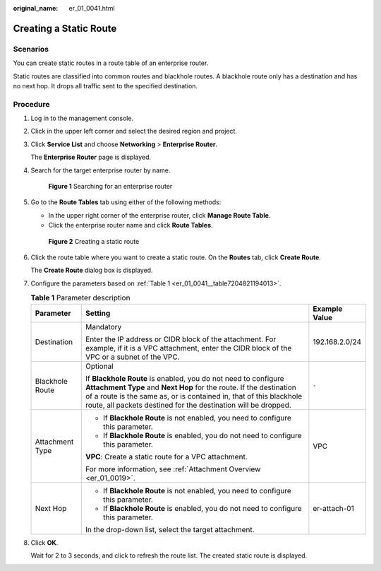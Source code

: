 :original_name: er_01_0041.html

.. _er_01_0041:

Creating a Static Route
=======================

Scenarios
---------

You can create static routes in a route table of an enterprise router.

Static routes are classified into common routes and blackhole routes. A blackhole route only has a destination and has no next hop. It drops all traffic sent to the specified destination.

Procedure
---------

#. Log in to the management console.

#. Click |image1| in the upper left corner and select the desired region and project.

#. Click **Service List** and choose **Networking** > **Enterprise Router**.

   The **Enterprise Router** page is displayed.

#. Search for the target enterprise router by name.


   .. figure:: /_static/images/en-us_image_0000001674900098.png
      :alt: **Figure 1** Searching for an enterprise router

      **Figure 1** Searching for an enterprise router

#. Go to the **Route Tables** tab using either of the following methods:

   -  In the upper right corner of the enterprise router, click **Manage Route Table**.
   -  Click the enterprise router name and click **Route Tables**.


   .. figure:: /_static/images/en-us_image_0000001675304226.png
      :alt: **Figure 2** Creating a static route

      **Figure 2** Creating a static route

#. Click the route table where you want to create a static route. On the **Routes** tab, click **Create Route**.

   The **Create Route** dialog box is displayed.

#. Configure the parameters based on :ref:`Table 1 <er_01_0041__table7204821194013>`.

   .. _er_01_0041__table7204821194013:

   .. table:: **Table 1** Parameter description

      +-----------------------+-------------------------------------------------------------------------------------------------------------------------------------------------------------------------------------------------------------------------------------------------------------------------------+-----------------------+
      | Parameter             | Setting                                                                                                                                                                                                                                                                       | Example Value         |
      +=======================+===============================================================================================================================================================================================================================================================================+=======================+
      | Destination           | Mandatory                                                                                                                                                                                                                                                                     | 192.168.2.0/24        |
      |                       |                                                                                                                                                                                                                                                                               |                       |
      |                       | Enter the IP address or CIDR block of the attachment. For example, if it is a VPC attachment, enter the CIDR block of the VPC or a subnet of the VPC.                                                                                                                         |                       |
      +-----------------------+-------------------------------------------------------------------------------------------------------------------------------------------------------------------------------------------------------------------------------------------------------------------------------+-----------------------+
      | Blackhole Route       | Optional                                                                                                                                                                                                                                                                      | ``-``                 |
      |                       |                                                                                                                                                                                                                                                                               |                       |
      |                       | If **Blackhole Route** is enabled, you do not need to configure **Attachment Type** and **Next Hop** for the route. If the destination of a route is the same as, or is contained in, that of this blackhole route, all packets destined for the destination will be dropped. |                       |
      +-----------------------+-------------------------------------------------------------------------------------------------------------------------------------------------------------------------------------------------------------------------------------------------------------------------------+-----------------------+
      | Attachment Type       | -  If **Blackhole Route** is not enabled, you need to configure this parameter.                                                                                                                                                                                               | VPC                   |
      |                       | -  If **Blackhole Route** is enabled, you do not need to configure this parameter.                                                                                                                                                                                            |                       |
      |                       |                                                                                                                                                                                                                                                                               |                       |
      |                       | **VPC**: Create a static route for a VPC attachment.                                                                                                                                                                                                                          |                       |
      |                       |                                                                                                                                                                                                                                                                               |                       |
      |                       | For more information, see :ref:`Attachment Overview <er_01_0019>`.                                                                                                                                                                                                            |                       |
      +-----------------------+-------------------------------------------------------------------------------------------------------------------------------------------------------------------------------------------------------------------------------------------------------------------------------+-----------------------+
      | Next Hop              | -  If **Blackhole Route** is not enabled, you need to configure this parameter.                                                                                                                                                                                               | er-attach-01          |
      |                       | -  If **Blackhole Route** is enabled, you do not need to configure this parameter.                                                                                                                                                                                            |                       |
      |                       |                                                                                                                                                                                                                                                                               |                       |
      |                       | In the drop-down list, select the target attachment.                                                                                                                                                                                                                          |                       |
      +-----------------------+-------------------------------------------------------------------------------------------------------------------------------------------------------------------------------------------------------------------------------------------------------------------------------+-----------------------+

#. Click **OK**.

   Wait for 2 to 3 seconds, and click |image2| to refresh the route list. The created static route is displayed.

.. |image1| image:: /_static/images/en-us_image_0000001190483836.png
.. |image2| image:: /_static/images/en-us_image_0000001383934230.png
